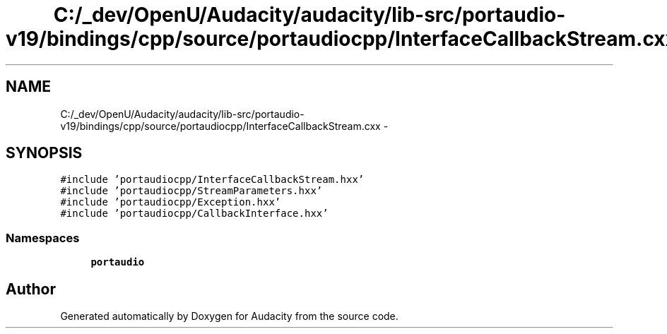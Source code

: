 .TH "C:/_dev/OpenU/Audacity/audacity/lib-src/portaudio-v19/bindings/cpp/source/portaudiocpp/InterfaceCallbackStream.cxx" 3 "Thu Apr 28 2016" "Audacity" \" -*- nroff -*-
.ad l
.nh
.SH NAME
C:/_dev/OpenU/Audacity/audacity/lib-src/portaudio-v19/bindings/cpp/source/portaudiocpp/InterfaceCallbackStream.cxx \- 
.SH SYNOPSIS
.br
.PP
\fC#include 'portaudiocpp/InterfaceCallbackStream\&.hxx'\fP
.br
\fC#include 'portaudiocpp/StreamParameters\&.hxx'\fP
.br
\fC#include 'portaudiocpp/Exception\&.hxx'\fP
.br
\fC#include 'portaudiocpp/CallbackInterface\&.hxx'\fP
.br

.SS "Namespaces"

.in +1c
.ti -1c
.RI " \fBportaudio\fP"
.br
.in -1c
.SH "Author"
.PP 
Generated automatically by Doxygen for Audacity from the source code\&.
